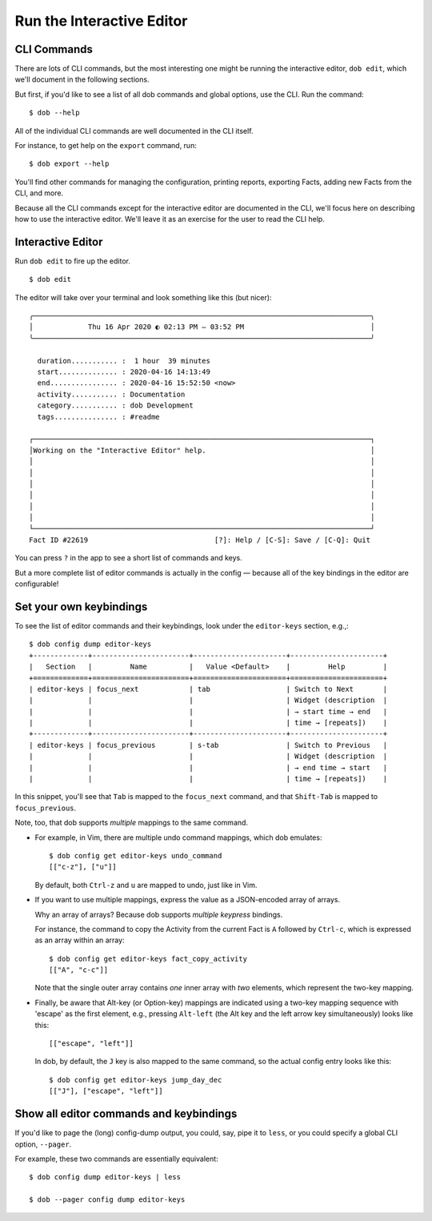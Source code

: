 ##########################
Run the Interactive Editor
##########################

============
CLI Commands
============

There are lots of CLI commands, but the most interesting one might be
running the interactive editor, ``dob edit``, which we'll document in
the following sections.

But first, if you'd like to see a list of all dob commands and global
options, use the CLI. Run the command::

  $ dob --help

All of the individual CLI commands are well documented in the CLI itself.

For instance, to get help on the ``export`` command, run::

  $ dob export --help

You'll find other commands for managing the configuration, printing
reports, exporting Facts, adding new Facts from the CLI, and more.

Because all the CLI commands except for the interactive editor are
documented in the CLI, we'll focus here on describing how to use the
interactive editor. We'll leave it as an exercise for the user to
read the CLI help.

==================
Interactive Editor
==================

Run ``dob edit`` to fire up the editor.
::

  $ dob edit

The editor will take over your terminal and look something like this (but nicer)::

  ╭────────────────────────────────────────────────────────────────────────────────╮
  │             Thu 16 Apr 2020 ◐ 02:13 PM — 03:52 PM                              │
  ╰────────────────────────────────────────────────────────────────────────────────╯

    duration........... :  1 hour  39 minutes
    start.............. : 2020-04-16 14:13:49
    end................ : 2020-04-16 15:52:50 <now>
    activity........... : Documentation
    category........... : dob Development
    tags............... : #readme

  ┌────────────────────────────────────────────────────────────────────────────────┐
  │Working on the "Interactive Editor" help.                                       │
  │                                                                                │
  │                                                                                │
  │                                                                                │
  │                                                                                │
  │                                                                                │
  │                                                                                │
  └────────────────────────────────────────────────────────────────────────────────┘
  Fact ID #22619                              [?]: Help / [C-S]: Save / [C-Q]: Quit

You can press ``?`` in the app to see a short list of commands and keys.

But a more complete list of editor commands is actually in the config —
because all of the key bindings in the editor are configurable!

========================
Set your own keybindings
========================

To see the list of editor commands and their keybindings,
look under the ``editor-keys`` section, e.g.,::

  $ dob config dump editor-keys
  +-------------+-----------------------+----------------------+----------------------+
  |   Section   |         Name          |   Value <Default>    |         Help         |
  +=============+=======================+======================+======================+
  | editor-keys | focus_next            | tab                  | Switch to Next       |
  |             |                       |                      | Widget (description  |
  |             |                       |                      | → start time → end   |
  |             |                       |                      | time → [repeats])    |
  +-------------+-----------------------+----------------------+----------------------+
  | editor-keys | focus_previous        | s-tab                | Switch to Previous   |
  |             |                       |                      | Widget (description  |
  |             |                       |                      | → end time → start   |
  |             |                       |                      | time → [repeats])    |

In this snippet, you'll see that ``Tab`` is mapped to the ``focus_next``
command, and that ``Shift-Tab`` is mapped to ``focus_previous``.

Note, too, that dob supports *multiple* mappings to the same command.

- For example, in Vim, there are multiple undo command mappings,
  which dob emulates::

    $ dob config get editor-keys undo_command
    [["c-z"], ["u"]]

  By default, both ``Ctrl-z`` and ``u`` are mapped to undo, just like in Vim.

- If you want to use multiple mappings, express the value as a JSON-encoded
  array of arrays.

  Why an array of arrays? Because dob supports *multiple keypress* bindings.

  For instance, the command to copy the Activity from the current Fact is
  ``A`` followed by ``Ctrl-c``, which is expressed as an array within an array::

    $ dob config get editor-keys fact_copy_activity
    [["A", "c-c"]]

  Note that the single outer array contains *one* inner array with *two* elements,
  which represent the two-key mapping.

- Finally, be aware that Alt-key (or Option-key) mappings are indicated
  using a two-key mapping sequence with 'escape' as the first element,
  e.g., pressing ``Alt-left`` (the Alt key and the left arrow key
  simultaneously) looks like this::

    [["escape", "left"]]

  In dob, by default, the ``J`` key is also mapped to the same command,
  so the actual config entry looks like this::

    $ dob config get editor-keys jump_day_dec
    [["J"], ["escape", "left"]]

========================================
Show all editor commands and keybindings
========================================

If you'd like to page the (long) config-dump output, you could, say,
pipe it to ``less``, or you could specify a global CLI option, ``--pager``.

For example, these two commands are essentially equivalent::

  $ dob config dump editor-keys | less

  $ dob --pager config dump editor-keys

